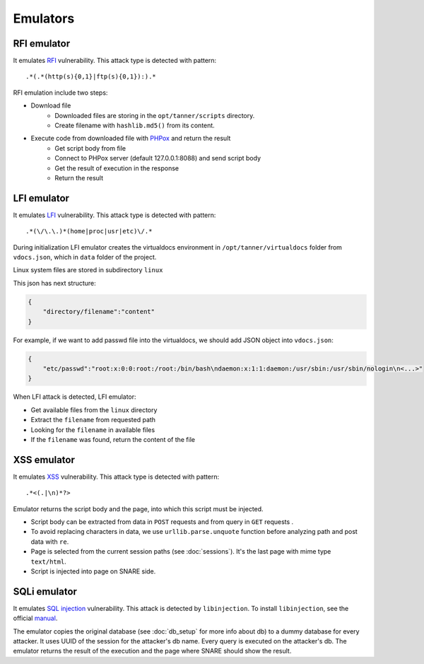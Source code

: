 Emulators
---------
RFI emulator
~~~~~~~~~~~~
It emulates RFI_ vulnerability. This attack type is detected with pattern:

::

.*(.*(http(s){0,1}|ftp(s){0,1}):).*

RFI emulation include two steps:

* Download file
   * Downloaded files are storing in the ``opt/tanner/scripts`` directory.
   * Create filename with ``hashlib.md5()`` from its content.
* Execute code from downloaded file with PHPox_ and return the result
   * Get script body from file
   * Connect to PHPox server (default 127.0.0.1:8088) and send script body
   * Get the result of execution in the response
   * Return the result


LFI emulator
~~~~~~~~~~~~
It emulates LFI_ vulnerability. This attack type is detected with pattern:

::

.*(\/\.\.)*(home|proc|usr|etc)\/.*

During initialization LFI emulator creates the virtualdocs environment in ``/opt/tanner/virtualdocs`` folder from ``vdocs.json``, which in  ``data`` folder of the project.

Linux system files are stored in subdirectory ``linux``

This json has next structure:

.. code-block:: javascript

    {
        "directory/filename":"content"
    }


For example, if we want to add passwd file into the virtualdocs, we should add JSON object into ``vdocs.json``:

.. code-block:: javascript

    {
        "etc/passwd":"root:x:0:0:root:/root:/bin/bash\ndaemon:x:1:1:daemon:/usr/sbin:/usr/sbin/nologin\n<...>"
    }

When LFI attack is detected, LFI emulator:

* Get available files from the ``linux`` directory
* Extract the ``filename`` from requested path
* Looking for the ``filename`` in available files
* If the ``filename`` was found, return the content of the file


XSS emulator
~~~~~~~~~~~~
It emulates XSS_ vulnerability. This attack type is detected with pattern:

::

.*<(.|\n)*?>


Emulator returns the script body and the page, into which this script must be injected.

* Script body can be extracted from data in ``POST`` requests and from query in ``GET`` requests .
* To avoid replacing characters in data, we use ``urllib.parse.unquote`` function before analyzing path and post data with ``re``.
* Page is selected from the current session paths (see :doc:`sessions`). It's the last page with mime type ``text/html``.
* Script is injected into page on SNARE side.

SQLi emulator
~~~~~~~~~~~~~

It emulates `SQL injection`_ vulnerability. This attack is detected by ``libinjection``. To install ``libinjection``, see the official manual_.

The emulator copies the original database (see :doc:`db_setup` for more info about db) to a dummy database for every attacker.
It uses UUID of the session for the attacker's db name. Every query is executed on the attacker's db.
The emulator returns the result of the execution and the page where SNARE should show the result.


.. _RFI: https://en.wikipedia.org/wiki/File_inclusion_vulnerability#Remote_File_Inclusion
.. _PHPox: https://github.com/mushorg/phpox
.. _LFI: https://en.wikipedia.org/wiki/File_inclusion_vulnerability#Local_File_Inclusion
.. _XSS: https://en.wikipedia.org/wiki/Cross-site_scripting
.. _SQL injection: https://en.wikipedia.org/wiki/SQL_injection
.. _manual: https://github.com/client9/libinjection/wiki/doc-sqli-python